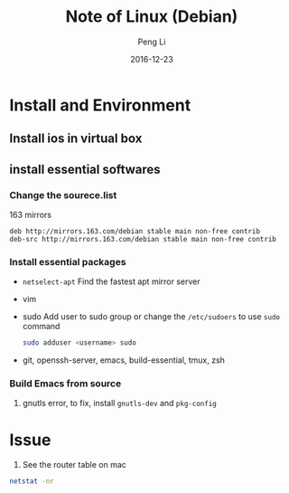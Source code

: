 #+TITLE: Note of Linux (Debian)
#+AUTHOR: Peng Li
#+EMAIL: seudut@gmail.com
#+DATE: 2016-12-23

* Install and Environment
** Install ios in virtual box
** install essential softwares
*** Change the sourece.list
163 mirrors
#+BEGIN_EXAMPLE
  deb http://mirrors.163.com/debian stable main non-free contrib
  deb-src http://mirrors.163.com/debian stable main non-free contrib
#+END_EXAMPLE
*** Install essential packages
- ~netselect-apt~
  Find the fastest apt mirror server
- vim
- sudo
  Add user to sudo group or change the =/etc/sudoers= to use =sudo= command
  #+BEGIN_SRC sh :results output replace
      sudo adduser <username> sudo
  #+END_SRC
- git, openssh-server, emacs, build-essential, tmux, zsh

*** Build Emacs from source
1. gnutls error, to fix, install =gnutls-dev= and =pkg-config=


* Issue
1. See the router table on mac 
#+BEGIN_SRC sh :results output replace
  netstat -nr
#+END_SRC
